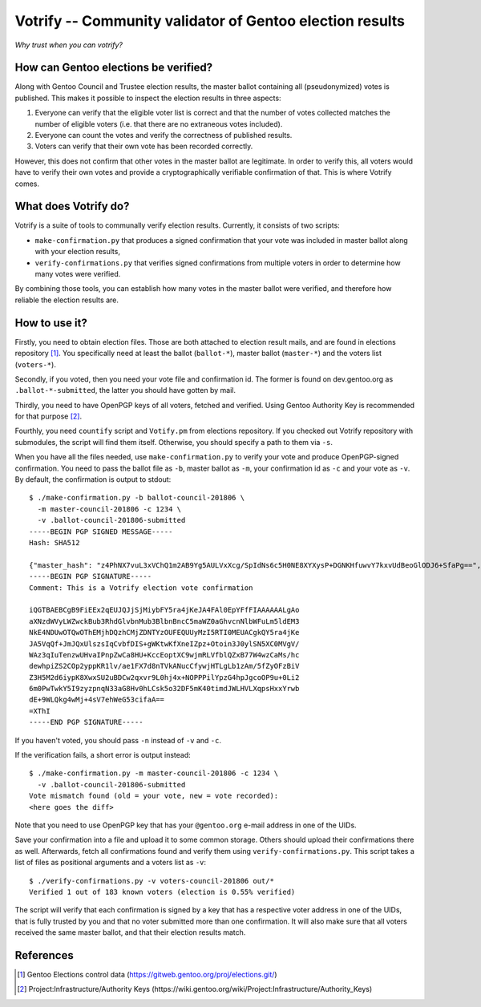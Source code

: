 =========================================================
Votrify -- Community validator of Gentoo election results
=========================================================

*Why trust when you can votrify?*


How can Gentoo elections be verified?
=====================================
Along with Gentoo Council and Trustee election results, the master
ballot containing all (pseudonymized) votes is published.  This makes it
possible to inspect the election results in three aspects:

1. Everyone can verify that the eligible voter list is correct and that
   the number of votes collected matches the number of eligible voters
   (i.e. that there are no extraneous votes included).

2. Everyone can count the votes and verify the correctness of published
   results.

3. Voters can verify that their own vote has been recorded correctly.

However, this does not confirm that other votes in the master ballot
are legitimate.  In order to verify this, all voters would have to
verify their own votes and provide a cryptographically verifiable
confirmation of that.  This is where Votrify comes.


What does Votrify do?
=====================
Votrify is a suite of tools to communally verify election results.
Currently, it consists of two scripts:

- ``make-confirmation.py`` that produces a signed confirmation that
  your vote was included in master ballot along with your election
  results,

- ``verify-confirmations.py`` that verifies signed confirmations
  from multiple voters in order to determine how many votes were
  verified.

By combining those tools, you can establish how many votes in the master
ballot were verified, and therefore how reliable the election results
are.


How to use it?
==============
Firstly, you need to obtain election files.  Those are both attached
to election result mails, and are found in elections repository
[#ELECTIONS]_.  You specifically need at least the ballot
(``ballot-*``), master ballot (``master-*``) and the voters list
(``voters-*``).

Secondly, if you voted, then you need your vote file and confirmation
id.  The former is found on dev.gentoo.org as ``.ballot-*-submitted``,
the latter you should have gotten by mail.

Thirdly, you need to have OpenPGP keys of all voters, fetched
and verified.  Using Gentoo Authority Key is recommended for that
purpose  [#AUTHKEY]_.

Fourthly, you need ``countify`` script and ``Votify.pm`` from elections
repository.  If you checked out Votrify repository with submodules,
the script will find them itself.  Otherwise, you should specify
a path to them via ``-s``.

When you have all the files needed, use ``make-confirmation.py`` to
verify your vote and produce OpenPGP-signed confirmation.  You need
to pass the ballot file as ``-b``, master ballot as ``-m``, your
confirmation id as ``-c`` and your vote as ``-v``.  By default,
the confirmation is output to stdout::

    $ ./make-confirmation.py -b ballot-council-201806 \
      -m master-council-201806 -c 1234 \
      -v .ballot-council-201806-submitted  
    -----BEGIN PGP SIGNED MESSAGE-----
    Hash: SHA512

    {"master_hash": "z4PhNX7vuL3xVChQ1m2AB9Yg5AULVxXcg/SpIdNs6c5H0NE8XYXysP+DGNKHfuwvY7kxvUdBeoGlODJ6+SfaPg==", "results": [["dilfridge"], ["ulm"], ["k_f"], ["williamh"], ["slyfox"], ["leio", "whissi"], ["amynka"], ["tamiko"], ["rich0"], ["soap"], ["bman"], ["_reopen_nominations"]]}
    -----BEGIN PGP SIGNATURE-----
    Comment: This is a Votrify election vote confirmation

    iQGTBAEBCgB9FiEEx2qEUJQJjSjMiybFY5ra4jKeJA4FAl0EpYFfFIAAAAAALgAo
    aXNzdWVyLWZwckBub3RhdGlvbnMub3BlbnBncC5maWZ0aGhvcnNlbWFuLm5ldEM3
    NkE4NDUwOTQwOThEMjhDQzhCMjZDNTYzOUFEQUUyMzI5RTI0MEUACgkQY5ra4jKe
    JA5VqQf+JmJQxUlszsIqCvbfDIS+gWKtwKfXneIZpz+Otoin3J0ylSN5XC0MVgV/
    WAz3qIuTenzwUHvaIPnpZwCa8HU+KccEoptXC9wjmRLVfblQZxB77W4wzCaMs/hc
    dewhpiZS2COp2yppKR1lv/ae1FX7d8nTVkANucCfywjHTLgLb1zAm/5fZyOFzBiV
    Z3H5M2d6iypK8XwxSU2uBDCw2qxvr9L0hj4x+NOPPPilYpzG4hpJgcoOP9u+0Li2
    6m0PwTwkY5I9zyzpnqN33aG8Hv0hLCsk5o32DF5mK40timdJWLHVLXqpsHxxYrwb
    dE+9WLQkg4wMj+4sV7ehWeG53cifaA==
    =XThI
    -----END PGP SIGNATURE-----

If you haven't voted, you should pass ``-n`` instead of ``-v``
and ``-c``.

If the verification fails, a short error is output instead::

    $ ./make-confirmation.py -m master-council-201806 -c 1234 \
      -v .ballot-council-201806-submitted  
    Vote mismatch found (old = your vote, new = vote recorded):
    <here goes the diff>

Note that you need to use OpenPGP key that has your ``@gentoo.org``
e-mail address in one of the UIDs.

Save your confirmation into a file and upload it to some common storage.
Others should upload their confirmations there as well.  Afterwards,
fetch all confirmations found and verify them using
``verify-confirmations.py``.  This script takes a list of files
as positional arguments and a voters list as ``-v``::

    $ ./verify-confirmations.py -v voters-council-201806 out/*
    Verified 1 out of 183 known voters (election is 0.55% verified)

The script will verify that each confirmation is signed by a key that
has a respective voter address in one of the UIDs, that is fully trusted
by you and that no voter submitted more than one confirmation.  It will
also make sure that all voters received the same master ballot, and that
their election results match.


References
==========

.. [#ELECTIONS] Gentoo Elections control data
   (https://gitweb.gentoo.org/proj/elections.git/)

.. [#AUTHKEY] Project:Infrastructure/Authority Keys
   (https://wiki.gentoo.org/wiki/Project:Infrastructure/Authority_Keys)
